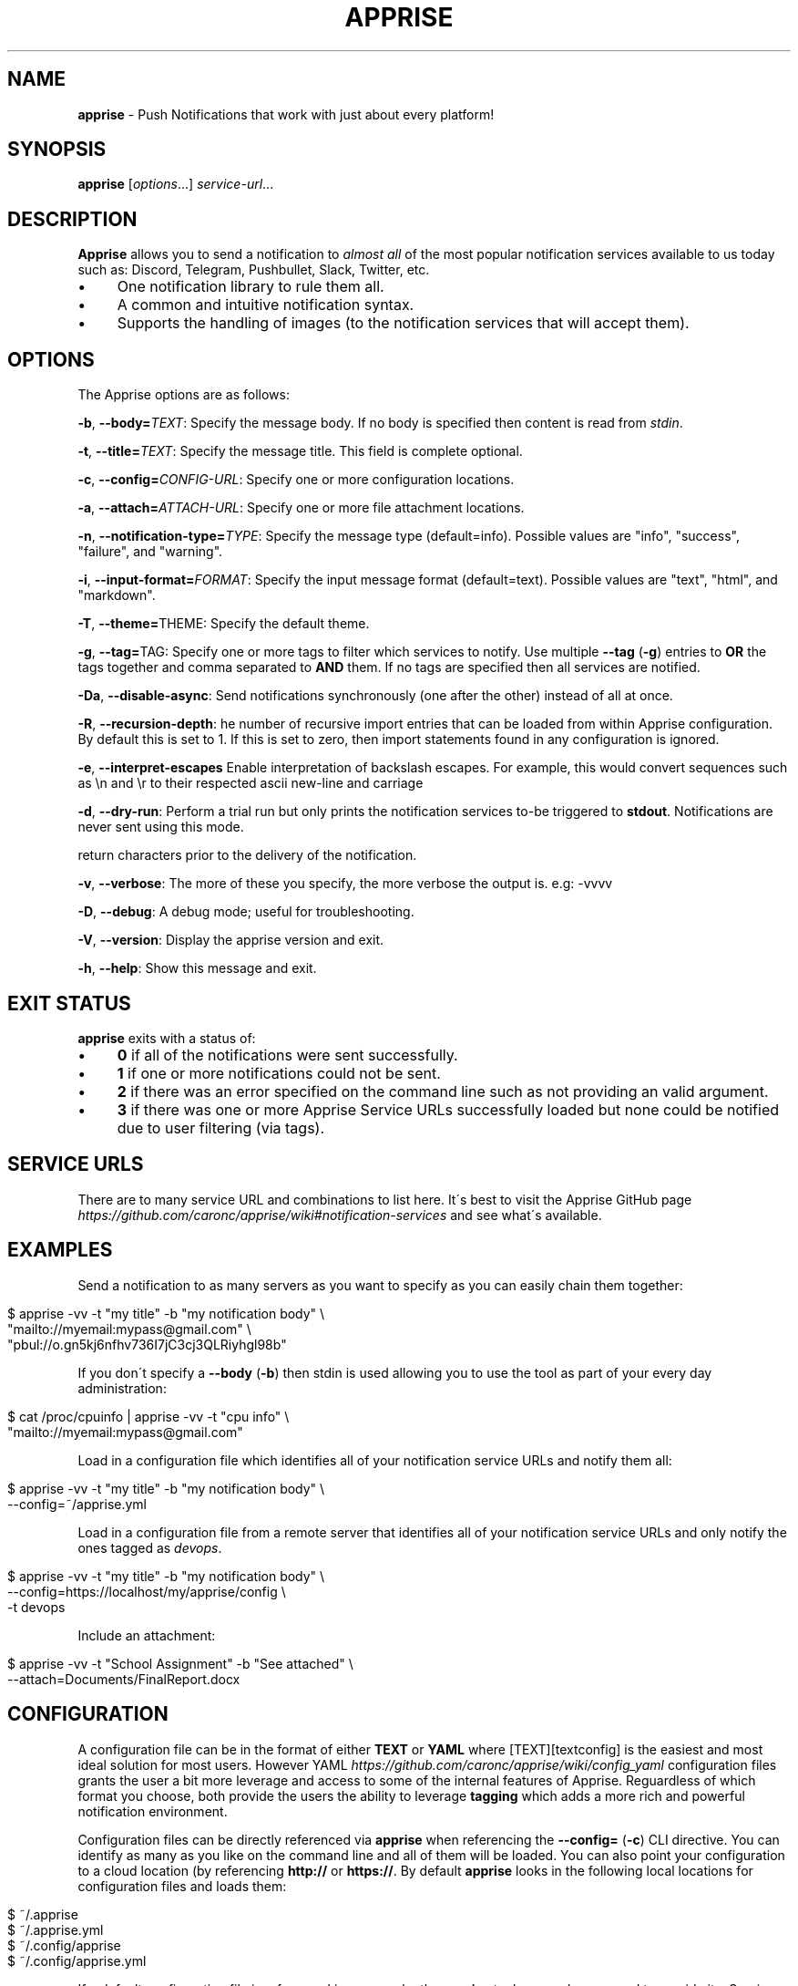 .\" generated with Ronn/v0.7.3
.\" http://github.com/rtomayko/ronn/tree/0.7.3
.
.TH "APPRISE" "1" "February 2021" "ff" ""
.
.SH "NAME"
\fBapprise\fR \- Push Notifications that work with just about every platform!
.
.SH "SYNOPSIS"
\fBapprise\fR [\fIoptions\fR\.\.\.] \fIservice\-url\fR\.\.\.
.
.br
.
.SH "DESCRIPTION"
\fBApprise\fR allows you to send a notification to \fIalmost all\fR of the most popular notification services available to us today such as: Discord, Telegram, Pushbullet, Slack, Twitter, etc\.
.
.IP "\(bu" 4
One notification library to rule them all\.
.
.IP "\(bu" 4
A common and intuitive notification syntax\.
.
.IP "\(bu" 4
Supports the handling of images (to the notification services that will accept them)\.
.
.IP "" 0
.
.SH "OPTIONS"
The Apprise options are as follows:
.
.P
\fB\-b\fR, \fB\-\-body=\fR\fITEXT\fR: Specify the message body\. If no body is specified then content is read from \fIstdin\fR\.
.
.P
\fB\-t\fR, \fB\-\-title=\fR\fITEXT\fR: Specify the message title\. This field is complete optional\.
.
.P
\fB\-c\fR, \fB\-\-config=\fR\fICONFIG\-URL\fR: Specify one or more configuration locations\.
.
.P
\fB\-a\fR, \fB\-\-attach=\fR\fIATTACH\-URL\fR: Specify one or more file attachment locations\.
.
.P
\fB\-n\fR, \fB\-\-notification\-type=\fR\fITYPE\fR: Specify the message type (default=info)\. Possible values are "info", "success", "failure", and "warning"\.
.
.P
\fB\-i\fR, \fB\-\-input\-format=\fR\fIFORMAT\fR: Specify the input message format (default=text)\. Possible values are "text", "html", and "markdown"\.
.
.P
\fB\-T\fR, \fB\-\-theme=\fRTHEME: Specify the default theme\.
.
.P
\fB\-g\fR, \fB\-\-tag=\fRTAG: Specify one or more tags to filter which services to notify\. Use multiple \fB\-\-tag\fR (\fB\-g\fR) entries to \fBOR\fR the tags together and comma separated to \fBAND\fR them\. If no tags are specified then all services are notified\.
.
.P
\fB\-Da\fR, \fB\-\-disable\-async\fR: Send notifications synchronously (one after the other) instead of all at once\.
.
.P
\fB\-R\fR, \fB\-\-recursion\-depth\fR: he number of recursive import entries that can be loaded from within Apprise configuration\. By default this is set to 1\. If this is set to zero, then import statements found in any configuration is ignored\.
.
.P
\fB\-e\fR, \fB\-\-interpret\-escapes\fR Enable interpretation of backslash escapes\. For example, this would convert sequences such as \en and \er to their respected ascii new\-line and carriage
.
.P
\fB\-d\fR, \fB\-\-dry\-run\fR: Perform a trial run but only prints the notification services to\-be triggered to \fBstdout\fR\. Notifications are never sent using this mode\.
.
.P
return characters prior to the delivery of the notification\.
.
.P
\fB\-v\fR, \fB\-\-verbose\fR: The more of these you specify, the more verbose the output is\. e\.g: \-vvvv
.
.P
\fB\-D\fR, \fB\-\-debug\fR: A debug mode; useful for troubleshooting\.
.
.P
\fB\-V\fR, \fB\-\-version\fR: Display the apprise version and exit\.
.
.P
\fB\-h\fR, \fB\-\-help\fR: Show this message and exit\.
.
.SH "EXIT STATUS"
\fBapprise\fR exits with a status of:
.
.IP "\(bu" 4
\fB0\fR if all of the notifications were sent successfully\.
.
.IP "\(bu" 4
\fB1\fR if one or more notifications could not be sent\.
.
.IP "\(bu" 4
\fB2\fR if there was an error specified on the command line such as not providing an valid argument\.
.
.IP "\(bu" 4
\fB3\fR if there was one or more Apprise Service URLs successfully loaded but none could be notified due to user filtering (via tags)\.
.
.IP "" 0
.
.SH "SERVICE URLS"
There are to many service URL and combinations to list here\. It\'s best to visit the Apprise GitHub page \fIhttps://github\.com/caronc/apprise/wiki#notification\-services\fR and see what\'s available\.
.
.SH "EXAMPLES"
Send a notification to as many servers as you want to specify as you can easily chain them together:
.
.IP "" 4
.
.nf

$ apprise \-vv \-t "my title" \-b "my notification body" \e
   "mailto://myemail:mypass@gmail\.com" \e
   "pbul://o\.gn5kj6nfhv736I7jC3cj3QLRiyhgl98b"
.
.fi
.
.IP "" 0
.
.P
If you don\'t specify a \fB\-\-body\fR (\fB\-b\fR) then stdin is used allowing you to use the tool as part of your every day administration:
.
.IP "" 4
.
.nf

$ cat /proc/cpuinfo | apprise \-vv \-t "cpu info" \e
    "mailto://myemail:mypass@gmail\.com"
.
.fi
.
.IP "" 0
.
.P
Load in a configuration file which identifies all of your notification service URLs and notify them all:
.
.IP "" 4
.
.nf

$ apprise \-vv \-t "my title" \-b "my notification body" \e
   \-\-config=~/apprise\.yml
.
.fi
.
.IP "" 0
.
.P
Load in a configuration file from a remote server that identifies all of your notification service URLs and only notify the ones tagged as \fIdevops\fR\.
.
.IP "" 4
.
.nf

$ apprise \-vv \-t "my title" \-b "my notification body" \e
   \-\-config=https://localhost/my/apprise/config \e
   \-t devops
.
.fi
.
.IP "" 0
.
.P
Include an attachment:
.
.IP "" 4
.
.nf

$ apprise \-vv \-t "School Assignment" \-b "See attached" \e
   \-\-attach=Documents/FinalReport\.docx
.
.fi
.
.IP "" 0
.
.SH "CONFIGURATION"
A configuration file can be in the format of either \fBTEXT\fR or \fBYAML\fR where [TEXT][textconfig] is the easiest and most ideal solution for most users\. However YAML \fIhttps://github\.com/caronc/apprise/wiki/config_yaml\fR configuration files grants the user a bit more leverage and access to some of the internal features of Apprise\. Reguardless of which format you choose, both provide the users the ability to leverage \fBtagging\fR which adds a more rich and powerful notification environment\.
.
.P
Configuration files can be directly referenced via \fBapprise\fR when referencing the \fB\-\-config=\fR (\fB\-c\fR) CLI directive\. You can identify as many as you like on the command line and all of them will be loaded\. You can also point your configuration to a cloud location (by referencing \fBhttp://\fR or \fBhttps://\fR\. By default \fBapprise\fR looks in the following local locations for configuration files and loads them:
.
.IP "" 4
.
.nf

$ ~/\.apprise
$ ~/\.apprise\.yml
$ ~/\.config/apprise
$ ~/\.config/apprise\.yml
.
.fi
.
.IP "" 0
.
.P
If a default configuration file is referenced in any way by the \fBapprise\fR tool, you no longer need to provide it a Service URL\. Usage of the \fBapprise\fR tool simplifies to:
.
.IP "" 4
.
.nf

$ apprise \-vv \-t "my title" \-b "my notification body"
.
.fi
.
.IP "" 0
.
.P
If you leveraged tagging \fIhttps://github\.com/caronc/apprise/wiki/CLI_Usage#label\-leverage\-tagging\fR, you can define all of Apprise Service URLs in your configuration that you want and only specifically notify a subset of them:
.
.IP "" 4
.
.nf

$ apprise \-vv \-t "Will Be Late" \-b "Go ahead and make dinner without me" \e
          \-\-tag=family
.
.fi
.
.IP "" 0
.
.SH "BUGS"
If you find any bugs, please make them known at: \fIhttps://github\.com/caronc/apprise/issues\fR
.
.SH "COPYRIGHT"
Apprise is Copyright (C) 2021 Chris Caron \fIlead2gold@gmail\.com\fR
